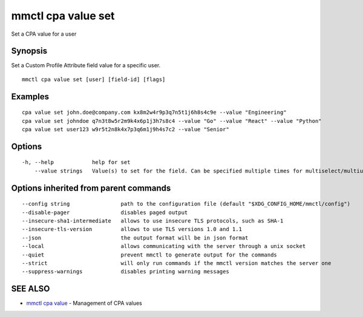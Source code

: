 .. _mmctl_cpa_value_set:

mmctl cpa value set
-------------------

Set a CPA value for a user

Synopsis
~~~~~~~~


Set a Custom Profile Attribute field value for a specific user.

::

  mmctl cpa value set [user] [field-id] [flags]

Examples
~~~~~~~~

::

    cpa value set john.doe@company.com kx8m2w4r9p3q7n5t1j6h8s4c9e --value "Engineering"
    cpa value set johndoe q7n3t8w5r2m9k4x6p1j3h7s8c4 --value "Go" --value "React" --value "Python"
    cpa value set user123 w9r5t2n8k4x7p3q6m1j9h4s7c2 --value "Senior"

Options
~~~~~~~

::

  -h, --help            help for set
      --value strings   Value(s) to set for the field. Can be specified multiple times for multiselect/multiuser fields

Options inherited from parent commands
~~~~~~~~~~~~~~~~~~~~~~~~~~~~~~~~~~~~~~

::

      --config string                path to the configuration file (default "$XDG_CONFIG_HOME/mmctl/config")
      --disable-pager                disables paged output
      --insecure-sha1-intermediate   allows to use insecure TLS protocols, such as SHA-1
      --insecure-tls-version         allows to use TLS versions 1.0 and 1.1
      --json                         the output format will be in json format
      --local                        allows communicating with the server through a unix socket
      --quiet                        prevent mmctl to generate output for the commands
      --strict                       will only run commands if the mmctl version matches the server one
      --suppress-warnings            disables printing warning messages

SEE ALSO
~~~~~~~~

* `mmctl cpa value <mmctl_cpa_value.rst>`_ 	 - Management of CPA values

